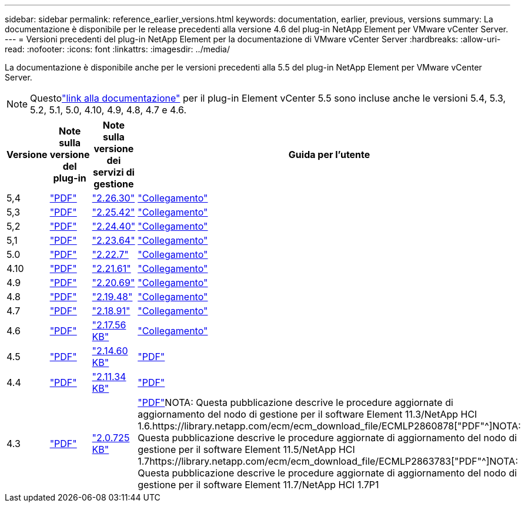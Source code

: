 ---
sidebar: sidebar 
permalink: reference_earlier_versions.html 
keywords: documentation, earlier, previous, versions 
summary: La documentazione è disponibile per le release precedenti alla versione 4.6 del plug-in NetApp Element per VMware vCenter Server. 
---
= Versioni precedenti del plug-in NetApp Element per la documentazione di VMware vCenter Server
:hardbreaks:
:allow-uri-read: 
:nofooter: 
:icons: font
:linkattrs: 
:imagesdir: ../media/


[role="lead"]
La documentazione è disponibile anche per le versioni precedenti alla 5.5 del plug-in NetApp Element per VMware vCenter Server.


NOTE: Questolink:index.html["link alla documentazione"] per il plug-in Element vCenter 5.5 sono incluse anche le versioni 5.4, 5.3, 5.2, 5.1, 5.0, 4.10, 4.9, 4.8, 4.7 e 4.6.

[cols="4*"]
|===
| Versione | Note sulla versione del plug-in | Note sulla versione dei servizi di gestione | Guida per l'utente 


| 5,4 | https://library.netapp.com/ecm/ecm_download_file/ECMLP3330676["PDF"^] | https://library.netapp.com/ecm/ecm_download_file/ECMLP3330676["2.26.30"^] | link:index.html["Collegamento"] 


| 5,3 | https://library.netapp.com/ecm/ecm_download_file/ECMLP3316480["PDF"^] | https://library.netapp.com/ecm/ecm_download_file/ECMLP3316480["2.25.42"^] | link:index.html["Collegamento"] 


| 5,2 | https://library.netapp.com/ecm/ecm_download_file/ECMLP2886272["PDF"^] | https://library.netapp.com/ecm/ecm_download_file/ECMLP2886272["2.24.40"^] | link:index.html["Collegamento"] 


| 5,1 | https://library.netapp.com/ecm/ecm_download_file/ECMLP2885734["PDF"^] | https://library.netapp.com/ecm/ecm_download_file/ECMLP2885734["2.23.64"^] | link:index.html["Collegamento"] 


| 5.0 | https://library.netapp.com/ecm/ecm_download_file/ECMLP2884992["PDF"^] | https://library.netapp.com/ecm/ecm_download_file/ECMLP2884992["2.22.7"^] | link:index.html["Collegamento"] 


| 4.10 | https://library.netapp.com/ecm/ecm_download_file/ECMLP2884458["PDF"^] | https://library.netapp.com/ecm/ecm_download_file/ECMLP2884458["2.21.61"^] | link:index.html["Collegamento"] 


| 4.9 | https://library.netapp.com/ecm/ecm_download_file/ECMLP2881904["PDF"^] | https://library.netapp.com/ecm/ecm_download_file/ECMLP2881904["2.20.69"^] | link:index.html["Collegamento"] 


| 4.8 | https://library.netapp.com/ecm/ecm_download_file/ECMLP2879296["PDF"^] | https://library.netapp.com/ecm/ecm_download_file/ECMLP2879296["2.19.48"^] | link:index.html["Collegamento"] 


| 4.7 | https://library.netapp.com/ecm/ecm_download_file/ECMLP2876748["PDF"^] | https://library.netapp.com/ecm/ecm_download_file/ECMLP2876748["2.18.91"^] | link:index.html["Collegamento"] 


| 4.6 | https://library.netapp.com/ecm/ecm_download_file/ECMLP2874631["PDF"^] | https://kb.netapp.com/Advice_and_Troubleshooting/Data_Storage_Software/Management_services_for_Element_Software_and_NetApp_HCI/NetApp_Hybrid_Cloud_Control_and_Management_Services_2.17.56_Release_Notes["2.17.56 KB"^] | link:index.html["Collegamento"] 


| 4.5 | https://library.netapp.com/ecm/ecm_download_file/ECMLP2873396["PDF"^] | https://kb.netapp.com/Advice_and_Troubleshooting/Data_Storage_Software/Management_services_for_Element_Software_and_NetApp_HCI/Management_Services_2.14.60_Release_Notes["2.14.60 KB"^] | https://library.netapp.com/ecm/ecm_download_file/ECMLP2872843["PDF"^] 


| 4.4 | https://library.netapp.com/ecm/ecm_download_file/ECMLP2866569["PDF"^] | https://kb.netapp.com/Advice_and_Troubleshooting/Data_Storage_Software/Management_services_for_Element_Software_and_NetApp_HCI/Management_Services_2.11.34_Release_Notes["2.11.34 KB"^] | https://library.netapp.com/ecm/ecm_download_file/ECMLP2870280["PDF"^] 


| 4.3 | https://library.netapp.com/ecm/ecm_download_file/ECMLP2856119["PDF"^] | https://kb.netapp.com/Advice_and_Troubleshooting/Data_Storage_Software/Management_services_for_Element_Software_and_NetApp_HCI/Management_Services_2.0.725_Release_Notes["2.0.725 KB"^] | https://library.netapp.com/ecm/ecm_download_file/ECMLP2860023["PDF"^]NOTA: Questa pubblicazione descrive le procedure aggiornate di aggiornamento del nodo di gestione per il software Element 11.3/NetApp HCI 1.6.https://library.netapp.com/ecm/ecm_download_file/ECMLP2860878["PDF"^]NOTA: Questa pubblicazione descrive le procedure aggiornate di aggiornamento del nodo di gestione per il software Element 11.5/NetApp HCI 1.7https://library.netapp.com/ecm/ecm_download_file/ECMLP2863783["PDF"^]NOTA: Questa pubblicazione descrive le procedure aggiornate di aggiornamento del nodo di gestione per il software Element 11.7/NetApp HCI 1.7P1 
|===